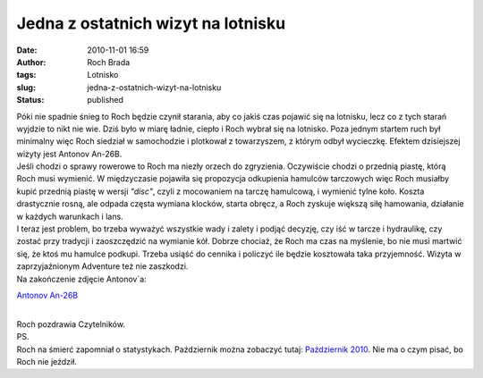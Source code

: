 Jedna z ostatnich wizyt na lotnisku
###################################
:date: 2010-11-01 16:59
:author: Roch Brada
:tags: Lotnisko
:slug: jedna-z-ostatnich-wizyt-na-lotnisku
:status: published

| Póki nie spadnie śnieg to Roch będzie czynił starania, aby co jakiś czas pojawić się na lotnisku, lecz co z tych starań wyjdzie to nikt nie wie. Dziś było w miarę ładnie, ciepło i Roch wybrał się na lotnisko. Poza jednym startem ruch był minimalny więc Roch siedział w samochodzie i plotkował z towarzyszem, z którym odbył wycieczkę. Efektem dzisiejszej wizyty jest Antonov An-26B.
| Jeśli chodzi o sprawy rowerowe to Roch ma niezły orzech do zgryzienia. Oczywiście chodzi o przednią piastę, którą Roch musi wymienić. W międzyczasie pojawiła się propozycja odkupienia hamulców tarczowych więc Roch musiałby kupić przednią piastę w wersji *"disc"*, czyli z mocowaniem na tarczę hamulcową, i wymienić tylne koło. Koszta drastycznie rosną, ale odpada częsta wymiana klocków, starta obręcz, a Roch zyskuje większą siłę hamowania, działanie w każdych warunkach i lans.
| I teraz jest problem, bo trzeba wyważyć wszystkie wady i zalety i podjąć decyzję, czy iść w tarcze i hydraulikę, czy zostać przy tradycji i zaoszczędzić na wymianie kół. Dobrze chociaż, że Roch ma czas na myślenie, bo nie musi martwić się, że ktoś mu hamulce podkupi. Trzeba usiąść do cennika i policzyć ile będzie kosztowała taka przyjemność. Wizyta w zaprzyjaźnionym Adventure też nie zaszkodzi.
| Na zakończenie zdjęcie Antonov`a:

.. raw:: html

   <div align="center">

`Antonov An-26B <http://www.flickr.com/photos/gusioo/5135778665/>`__

.. raw:: html

   </div>

| 
| Roch pozdrawia Czytelników.
| PS.
| Roch na śmierć zapomniał o statystykach. Październik można zobaczyć tutaj: `Październik 2010 <https://docs.google.com/leaf?id=0B1GgOnsXkNPdZTNlZTg0NzctOTMxNy00NjBmLThhNWMtZjJjOGFkMmQ2YzAw&sort=name&layout=list&num=50>`__. Nie ma o czym pisać, bo Roch nie jeździł.

.. raw:: html

   </p>
